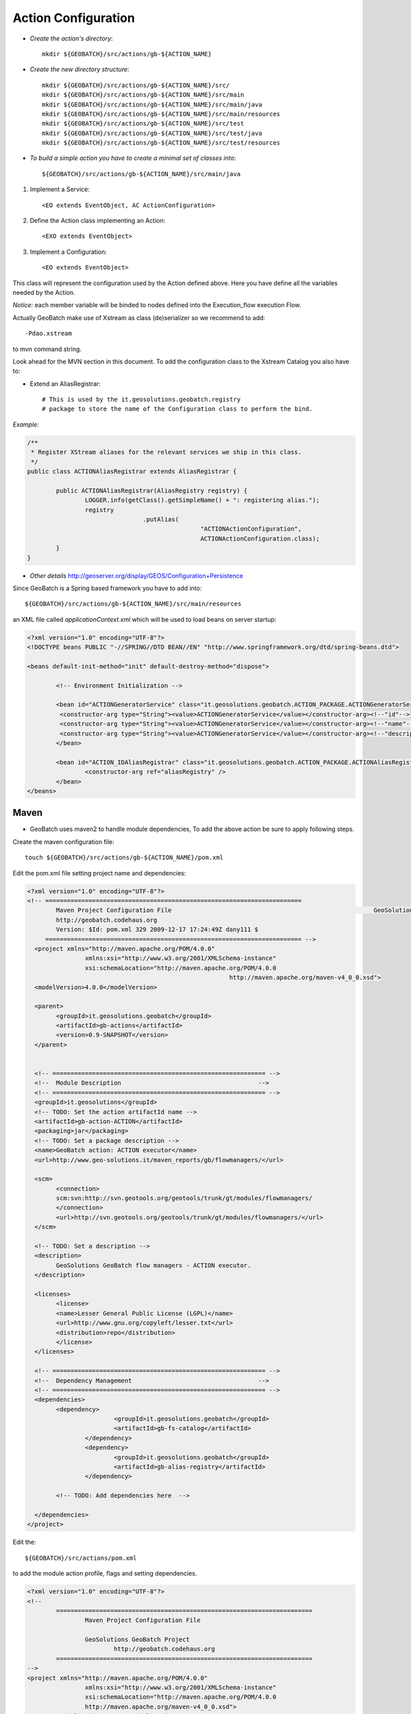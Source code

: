 Action Configuration
====================

* *Create the action's directory*::

	mkdir ${GEOBATCH}/src/actions/gb-${ACTION_NAME}

* *Create the new directory structure*::

	mkdir ${GEOBATCH}/src/actions/gb-${ACTION_NAME}/src/
	mkdir ${GEOBATCH}/src/actions/gb-${ACTION_NAME}/src/main
	mkdir ${GEOBATCH}/src/actions/gb-${ACTION_NAME}/src/main/java
	mkdir ${GEOBATCH}/src/actions/gb-${ACTION_NAME}/src/main/resources
	mkdir ${GEOBATCH}/src/actions/gb-${ACTION_NAME}/src/test
	mkdir ${GEOBATCH}/src/actions/gb-${ACTION_NAME}/src/test/java
	mkdir ${GEOBATCH}/src/actions/gb-${ACTION_NAME}/src/test/resources

* *To build a simple action you have to create a minimal set of classes into*::
 
	${GEOBATCH}/src/actions/gb-${ACTION_NAME}/src/main/java

#. Implement a Service::

	<EO extends EventObject, AC ActionConfiguration>

#. Define the Action class implementing an Action::

	<EXO extends EventObject>

#. Implement a Configuration::

	<EO extends EventObject>
   
This class will represent the configuration used by the Action defined above. Here you have define all the variables needed by the Action.

*Notice:* each member variable will be binded to nodes defined into the Execution_flow execution Flow.

Actually GeoBatch make use of Xstream as class (de)serializer so we recommend to add::

	-Pdao.xstream 

to mvn command string. 

Look ahead for the MVN section in this document. To add the configuration class to the Xstream Catalog you also have to:

* Extend an AliasRegistrar::

	# This is used by the it.geosolutions.geobatch.registry 
	# package to store the name of the Configuration class to perform the bind.

*Example:*

.. sourcecode:: java

	/**
	 * Register XStream aliases for the relevant services we ship in this class.
	 */
	public class ACTIONAliasRegistrar extends AliasRegistrar {

		public ACTIONAliasRegistrar(AliasRegistry registry) {
			LOGGER.info(getClass().getSimpleName() + ": registering alias.");
			registry
					.putAlias(
							"ACTIONActionConfiguration",
							ACTIONActionConfiguration.class);
		}
	}



* *Other details* http://geoserver.org/display/GEOS/Configuration+Persistence 

Since GeoBatch is a Spring based framework you have to add into::

	${GEOBATCH}/src/actions/gb-${ACTION_NAME}/src/main/resources 

an XML file called *applicationContext.xml* which will be used to load beans on server startup: 

.. sourcecode:: xml

	<?xml version="1.0" encoding="UTF-8"?>
	<!DOCTYPE beans PUBLIC "-//SPRING//DTD BEAN//EN" "http://www.springframework.org/dtd/spring-beans.dtd">

	<beans default-init-method="init" default-destroy-method="dispose">

		<!-- Environment Initialization -->

		<bean id="ACTIONGeneratorService" class="it.geosolutions.geobatch.ACTION_PACKAGE.ACTIONGeneratorService">
		 <constructor-arg type="String"><value>ACTIONGeneratorService</value></constructor-arg><!--"id"-->
		 <constructor-arg type="String"><value>ACTIONGeneratorService</value></constructor-arg><!--"name"-->
		 <constructor-arg type="String"><value>ACTIONGeneratorService</value></constructor-arg><!--"description"-->
		</bean>
		
		<bean id="ACTION_IDAliasRegistrar" class="it.geosolutions.geobatch.ACTION_PACKAGE.ACTIONAliasRegistrar" lazy-init="false">
			<constructor-arg ref="aliasRegistry" />
		</bean>
	</beans>


Maven
-----

* GeoBatch uses maven2 to handle module dependencies, To add the above action be sure to apply following steps.

Create the maven configuration file::

	touch ${GEOBATCH}/src/actions/gb-${ACTION_NAME}/pom.xml

Edit the pom.xml file setting project name and dependencies: 

.. sourcecode:: xml

	<?xml version="1.0" encoding="UTF-8"?>
	<!-- =======================================================================    
		Maven Project Configuration File                                   			GeoSolutions GeoBatch Project                                               
		http://geobatch.codehaus.org
		Version: $Id: pom.xml 329 2009-12-17 17:24:49Z dany111 $         	 
	     ======================================================================= -->
	  <project xmlns="http://maven.apache.org/POM/4.0.0"
			xmlns:xsi="http://www.w3.org/2001/XMLSchema-instance"
			xsi:schemaLocation="http://maven.apache.org/POM/4.0.0
								http://maven.apache.org/maven-v4_0_0.xsd">
	  <modelVersion>4.0.0</modelVersion>

	  <parent>
		<groupId>it.geosolutions.geobatch</groupId>
		<artifactId>gb-actions</artifactId>
		<version>0.9-SNAPSHOT</version>
	  </parent>
	 

	  <!-- =========================================================== -->
	  <!-- 	Module Description                                  	-->
	  <!-- =========================================================== -->
	  <groupId>it.geosolutions</groupId>
	  <!-- TODO: Set the action artifactId name -->
	  <artifactId>gb-action-ACTION</artifactId>
	  <packaging>jar</packaging>
	  <!-- TODO: Set a package description -->
	  <name>GeoBatch action: ACTION executor</name>
	  <url>http://www.geo-solutions.it/maven_reports/gb/flowmanagers/</url>
	 
	  <scm>
		<connection>
		scm:svn:http://svn.geotools.org/geotools/trunk/gt/modules/flowmanagers/
		</connection>
		<url>http://svn.geotools.org/geotools/trunk/gt/modules/flowmanagers/</url>
	  </scm>
	 
	  <!-- TODO: Set a description -->
	  <description>
		GeoSolutions GeoBatch flow managers - ACTION executor.
	  </description>

	  <licenses>
		<license>
		<name>Lesser General Public License (LGPL)</name>
		<url>http://www.gnu.org/copyleft/lesser.txt</url>
		<distribution>repo</distribution>
		</license>
	  </licenses>

	  <!-- =========================================================== -->
	  <!-- 	Dependency Management                               	-->
	  <!-- =========================================================== -->
	  <dependencies>
		<dependency>
				<groupId>it.geosolutions.geobatch</groupId>
				<artifactId>gb-fs-catalog</artifactId>
			</dependency>
			<dependency>
				<groupId>it.geosolutions.geobatch</groupId>
				<artifactId>gb-alias-registry</artifactId>
			</dependency>
		
		<!-- TODO: Add dependencies here  -->

	  </dependencies>
	</project>

Edit the::

	${GEOBATCH}/src/actions/pom.xml 

to add the module action profile, flags and setting dependencies.

.. sourcecode:: xml

	<?xml version="1.0" encoding="UTF-8"?>
	<!--
		=======================================================================
			Maven Project Configuration File

			GeoSolutions GeoBatch Project
				http://geobatch.codehaus.org
		=======================================================================
	-->
	<project xmlns="http://maven.apache.org/POM/4.0.0"
			xmlns:xsi="http://www.w3.org/2001/XMLSchema-instance"
			xsi:schemaLocation="http://maven.apache.org/POM/4.0.0
			http://maven.apache.org/maven-v4_0_0.xsd">
		<modelVersion>4.0.0</modelVersion>

		...    

		<!-- =========================================================== -->
		<!-- 	Modules for the build in approximate dependency order   -->
		<!-- =========================================================== -->
		<profiles>

		...

			<profile>
				<id>PROFILE</id>
				<activation>
					<property>
						<name>all</name>
					</property>
				</activation>
				<modules>
					<module>gb-ACTION</module>
				</modules>
			</profile>

			<!-- You can configure a module to load this action as dependency -->

			<profile>
				<id>MASTER_PROFILE</id>
				<modules>
					<module>MODULE_1</module>
					...
					<module>MODULE_N</module>

					<module>gb-ACTION</module>
				</modules>
			</profile>

			...

		</profiles>

	</project>

Edit the main maven pom.xml file found in the GeoBatch project sources folder: ::

	${GEOBATCH}/src/pom.xml

.. sourcecode:: xml

	<?xml version="1.0" encoding="UTF-8"?>
	<!-- =======================================================================
			Maven Project Configuration File

			GeoSolutions GeoBatch Project
				http://geobatch.codehaus.org

			Version: $Id: pom.xml 63 2008-04-04 11:22:11Z alessio $
	======================================================================= -->
	<project xmlns="http://maven.apache.org/POM/4.0.0" xmlns:xsi="http://www.w3.org/2001/XMLSchema-instance" xsi:schemaLocation="http://maven.apache.org/POM/4.0.0                             	http://maven.apache.org/maven-v4_0_0.xsd">

		...

		<!-- Profiles set on the command-line overwrite default properties. -->
		<profiles>

			...

			<!-- If you need it, add here the profile -->
			<profile>
				<id>ACTION</id>
				<modules>
					<module>gb-ACTION</module>
				</modules>
			</profile>

			...

		</profiles>


		<!-- =========================================================== -->
		<!-- 	Dependency Management                               	-->
		<!-- 	If a POM declares one of those dependencies, then it	-->
		<!-- 	will use the version specified here. Otherwise, those   -->
		<!-- 	dependencies are ignored.                           	-->
		<!-- =========================================================== -->
		<dependencyManagement>
			<dependencies>

				...
			 
				<!-- TODO: Add a dependency to the project -->

			<dependency>
		 <groupId>it.geosolutions</groupId>
		 <artifactId>gb-action-ACTION</artifactId>
					<version>${gb.version}</version>
			</dependency>
			 
				...

			</dependencies>
		</dependencyManagement>

	</project>


Now run the following mvn command from the GeoBatch source dir::

	cd ${GEOBATCH}/src/
	mvn eclipse:clean eclipse:eclipse -P${PROFILE}

Where:: 

	${PROFILE}
 
can be a list of profiles containing the ACTION's one and/or a master profile which include the desired modules.

If you are working with multiple version of the platform, be sure to use the *eclipse.addVersionToProjectName* flag which add version informations to the package. ::

	mvn eclipse:clean eclipse:eclipse -P${PROFILE} -Declipse.addVersionToProjectName=true


*Notes:*

Remember to set accordingly the editor formatter and the template of the code following this http://docs.geoserver.org/stable/en/developer/eclipse-guide/index.html guide.
Short How-TO:
Window -> Preferences -> Java -> Code Style:
-> Code Templates: e importate dal codice di geotools /build/eclipse/codetemplates.xml
-> Formatter: e importare dal codice di geotools /build/eclipse/formatter.xml
